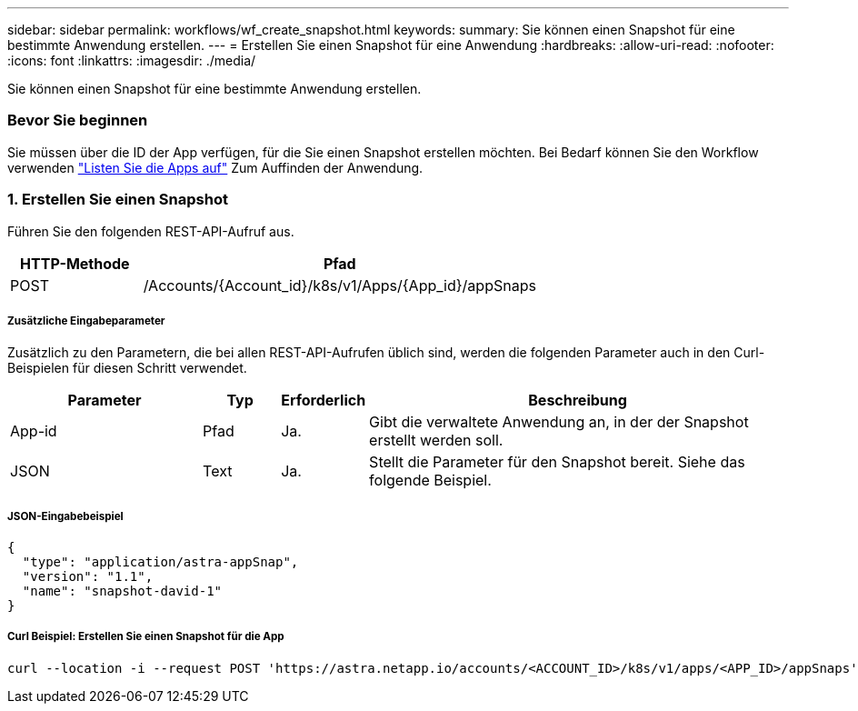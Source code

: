 ---
sidebar: sidebar 
permalink: workflows/wf_create_snapshot.html 
keywords:  
summary: Sie können einen Snapshot für eine bestimmte Anwendung erstellen. 
---
= Erstellen Sie einen Snapshot für eine Anwendung
:hardbreaks:
:allow-uri-read: 
:nofooter: 
:icons: font
:linkattrs: 
:imagesdir: ./media/


[role="lead"]
Sie können einen Snapshot für eine bestimmte Anwendung erstellen.



=== Bevor Sie beginnen

Sie müssen über die ID der App verfügen, für die Sie einen Snapshot erstellen möchten. Bei Bedarf können Sie den Workflow verwenden link:wf_list_man_apps.html["Listen Sie die Apps auf"] Zum Auffinden der Anwendung.



=== 1. Erstellen Sie einen Snapshot

Führen Sie den folgenden REST-API-Aufruf aus.

[cols="25,75"]
|===
| HTTP-Methode | Pfad 


| POST | /Accounts/{Account_id}/k8s/v1/Apps/{App_id}/appSnaps 
|===


===== Zusätzliche Eingabeparameter

Zusätzlich zu den Parametern, die bei allen REST-API-Aufrufen üblich sind, werden die folgenden Parameter auch in den Curl-Beispielen für diesen Schritt verwendet.

[cols="25,10,10,55"]
|===
| Parameter | Typ | Erforderlich | Beschreibung 


| App-id | Pfad | Ja. | Gibt die verwaltete Anwendung an, in der der Snapshot erstellt werden soll. 


| JSON | Text | Ja. | Stellt die Parameter für den Snapshot bereit. Siehe das folgende Beispiel. 
|===


===== JSON-Eingabebeispiel

[source, json]
----
{
  "type": "application/astra-appSnap",
  "version": "1.1",
  "name": "snapshot-david-1"
}
----


===== Curl Beispiel: Erstellen Sie einen Snapshot für die App

[source, curl]
----
curl --location -i --request POST 'https://astra.netapp.io/accounts/<ACCOUNT_ID>/k8s/v1/apps/<APP_ID>/appSnaps' --header 'Content-Type: application/astra-appSnap+json' --header 'Accept: */*' --header 'Authorization: Bearer <API_TOKEN>' --data @JSONinput
----